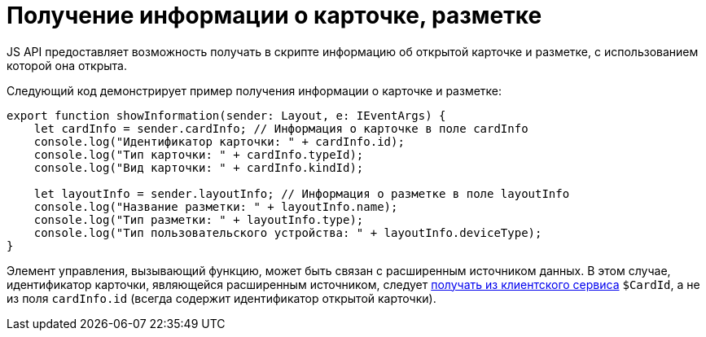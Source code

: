 = Получение информации о карточке, разметке

JS API предоставляет возможность получать в скрипте информацию об открытой карточке и разметке, с использованием которой она открыта.

Следующий код демонстрирует пример получения информации о карточке и разметке:

[source,typescript]
----
export function showInformation(sender: Layout, e: IEventArgs) {
    let cardInfo = sender.cardInfo; // Информация о карточке в поле cardInfo
    console.log("Идентификатор карточки: " + cardInfo.id);
    console.log("Тип карточки: " + cardInfo.typeId);
    console.log("Вид карточки: " + cardInfo.kindId);
   
    let layoutInfo = sender.layoutInfo; // Информация о разметке в поле layoutInfo
    console.log("Название разметки: " + layoutInfo.name);
    console.log("Тип разметки: " + layoutInfo.type);
    console.log("Тип пользовательского устройства: " + layoutInfo.deviceType);
}
----

Элемент управления, вызывающий функцию, может быть связан с расширенным источником данных. В этом случае, идентификатор карточки, являющейся расширенным источником, следует link:ClientExtensionsScriptGetService.adoc[получать из клиентского сервиса] `$CardId`, а не из поля `cardInfo.id` (всегда содержит идентификатор открытой карточки).